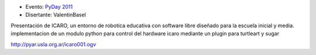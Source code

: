 .. title: Python, Sugar y Robotica Educativa


* Evento: `PyDay 2011`_

* Disertante: ValentinBasel

.. * Presentación:

.. [[attachment:nombreadjunto ]] ##Link al archivo adjunto o pagina externa

.. * Código:

.. [[attachment:nombreadjunto ]] ##Link al archivo adjunto o pagina externa

Presentación de ICARO, un entorno de robotica educativa con software libre diseñado para la escuela inicial y media. implementacion de un modulo python para control del hardware icaro mediante un plugin para turtleart y sugar

http://pyar.usla.org.ar/icaro001.ogv


.. ############################################################################

.. _PyDay 2011: Eventos/PyDay/2011/Cordoba

